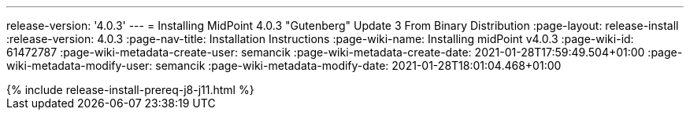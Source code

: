 ---
release-version: '4.0.3'
---
= Installing MidPoint 4.0.3 "Gutenberg" Update 3 From Binary Distribution
:page-layout: release-install
:release-version: 4.0.3
:page-nav-title: Installation Instructions
:page-wiki-name: Installing midPoint v4.0.3
:page-wiki-id: 61472787
:page-wiki-metadata-create-user: semancik
:page-wiki-metadata-create-date: 2021-01-28T17:59:49.504+01:00
:page-wiki-metadata-modify-user: semancik
:page-wiki-metadata-modify-date: 2021-01-28T18:01:04.468+01:00

++++
{% include release-install-prereq-j8-j11.html %}
++++